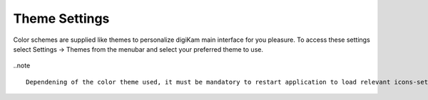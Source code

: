 .. meta::
   :description: digiKam Theme Settings
   :keywords: digiKam, documentation, user manual, photo management, open source, free, learn, easy

.. metadata-placeholder

   :authors: - Gilles Caulier <caulier dot gilles at gmail dot com>

   :license: Creative Commons License SA 4.0

.. _theme_settings:

Theme Settings
==============

.. contents::

Color schemes are supplied like themes to personalize digiKam main interface for you pleasure. To access these settings select Settings → Themes from the menubar and select your preferred theme to use.

.. figure:: images/setup_theme_menu.png

..note ::

    Dependening of the color theme used, it must be mandatory to restart application to load relevant icons-set working with color scheme.